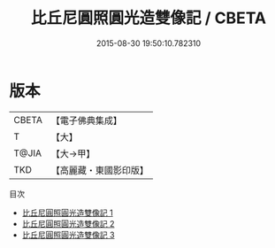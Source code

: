 #+TITLE: 比丘尼圓照圓光造雙像記 / CBETA

#+DATE: 2015-08-30 19:50:10.782310
* 版本
 |     CBETA|【電子佛典集成】|
 |         T|【大】     |
 |     T@JIA|【大→甲】   |
 |       TKD|【高麗藏・東國影印版】|
目次
 - [[file:KR6d0113_001.txt][比丘尼圓照圓光造雙像記 1]]
 - [[file:KR6d0113_002.txt][比丘尼圓照圓光造雙像記 2]]
 - [[file:KR6d0113_003.txt][比丘尼圓照圓光造雙像記 3]]
